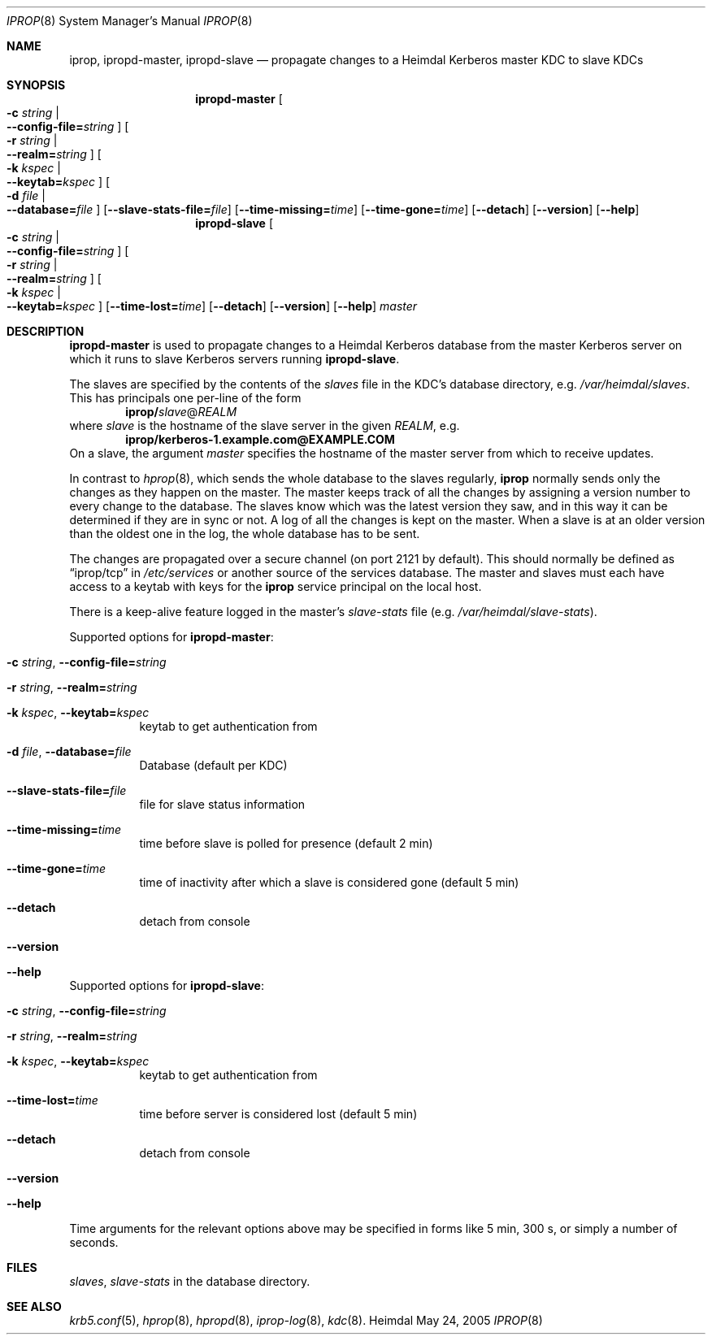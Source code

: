.\"	$NetBSD: iprop.8,v 1.1.1.1 2011/04/13 18:15:29 elric Exp $
.\"
.\" $Id: iprop.8,v 1.1.1.1 2011/04/13 18:15:29 elric Exp $
.\" 
.\" Copyright (c) 2005 Kungliga Tekniska Högskolan
.\" (Royal Institute of Technology, Stockholm, Sweden).
.\" All rights reserved. 
.\"
.\" Redistribution and use in source and binary forms, with or without 
.\" modification, are permitted provided that the following conditions 
.\" are met: 
.\"
.\" 1. Redistributions of source code must retain the above copyright 
.\"    notice, this list of conditions and the following disclaimer. 
.\"
.\" 2. Redistributions in binary form must reproduce the above copyright 
.\"    notice, this list of conditions and the following disclaimer in the 
.\"    documentation and/or other materials provided with the distribution. 
.\"
.\" 3. Neither the name of the Institute nor the names of its contributors 
.\"    may be used to endorse or promote products derived from this software 
.\"    without specific prior written permission. 
.\"
.\" THIS SOFTWARE IS PROVIDED BY THE INSTITUTE AND CONTRIBUTORS ``AS IS'' AND 
.\" ANY EXPRESS OR IMPLIED WARRANTIES, INCLUDING, BUT NOT LIMITED TO, THE 
.\" IMPLIED WARRANTIES OF MERCHANTABILITY AND FITNESS FOR A PARTICULAR PURPOSE 
.\" ARE DISCLAIMED.  IN NO EVENT SHALL THE INSTITUTE OR CONTRIBUTORS BE LIABLE 
.\" FOR ANY DIRECT, INDIRECT, INCIDENTAL, SPECIAL, EXEMPLARY, OR CONSEQUENTIAL 
.\" DAMAGES (INCLUDING, BUT NOT LIMITED TO, PROCUREMENT OF SUBSTITUTE GOODS 
.\" OR SERVICES; LOSS OF USE, DATA, OR PROFITS; OR BUSINESS INTERRUPTION) 
.\" HOWEVER CAUSED AND ON ANY THEORY OF LIABILITY, WHETHER IN CONTRACT, STRICT 
.\" LIABILITY, OR TORT (INCLUDING NEGLIGENCE OR OTHERWISE) ARISING IN ANY WAY 
.\" OUT OF THE USE OF THIS SOFTWARE, EVEN IF ADVISED OF THE POSSIBILITY OF 
.\" SUCH DAMAGE. 
.\"
.Dd May 24, 2005
.Dt IPROP 8
.Os Heimdal
.Sh NAME
.Nm iprop ,
.Nm ipropd-master ,
.Nm ipropd-slave
.Nd
propagate changes to a Heimdal Kerberos master KDC to slave KDCs
.Sh SYNOPSIS
.Nm ipropd-master
.Oo Fl c Ar string \*(Ba Xo
.Fl -config-file= Ns Ar string
.Xc
.Oc
.Oo Fl r Ar string \*(Ba Xo
.Fl -realm= Ns Ar string
.Xc
.Oc
.Oo Fl k Ar kspec \*(Ba Xo
.Fl -keytab= Ns Ar kspec
.Xc
.Oc
.Oo Fl d Ar file \*(Ba Xo
.Fl -database= Ns Ar file
.Xc
.Oc
.Op Fl -slave-stats-file= Ns Ar file
.Op Fl -time-missing= Ns Ar time
.Op Fl -time-gone= Ns Ar time
.Op Fl -detach
.Op Fl -version
.Op Fl -help
.Nm ipropd-slave
.Oo Fl c Ar string \*(Ba Xo
.Fl -config-file= Ns Ar string
.Xc
.Oc
.Oo Fl r Ar string \*(Ba Xo
.Fl -realm= Ns Ar string
.Xc
.Oc
.Oo Fl k Ar kspec \*(Ba Xo
.Fl -keytab= Ns Ar kspec
.Xc
.Oc
.Op Fl -time-lost= Ns Ar time
.Op Fl -detach
.Op Fl -version
.Op Fl -help
.Ar master
.Pp
.Sh DESCRIPTION
.Nm ipropd-master
is used to propagate changes to a Heimdal Kerberos database from the
master Kerberos server on which it runs to slave Kerberos servers
running
.Nm ipropd-slave .
.Pp
The slaves are specified by the contents of the
.Pa slaves
file in the KDC's database directory, e.g.\&
.Pa /var/heimdal/slaves .
This has principals one per-line of the form
.Dl iprop/ Ns Ar slave Ns @ Ns Ar REALM
where 
.Ar slave 
is the hostname of the slave server in the given 
.Ar REALM ,
e.g.\&
.Dl iprop/kerberos-1.example.com@EXAMPLE.COM
On a slave, the argument
.Fa master
specifies the hostname of the master server from which to receive updates.
.Pp
In contrast to
.Xr hprop 8 ,
which sends the whole database to the slaves regularly,
.Nm
normally sends only the changes as they happen on the master.  The
master keeps track of all the changes by assigning a version number to
every change to the database.  The slaves know which was the latest
version they saw, and in this way it can be determined if they are in
sync or not.  A log of all the changes is kept on the master.  When a
slave is at an older version than the oldest one in the log, the whole
database has to be sent.
.Pp
The changes are propagated over a secure channel (on port 2121 by
default).  This should normally be defined as
.Dq iprop/tcp
in
.Pa /etc/services
or another source of the services database.  The master and slaves
must each have access to a keytab with keys for the
.Nm iprop
service principal on the local host.
.Pp
There is a keep-alive feature logged in the master's
.Pa slave-stats
file (e.g.\&
.Pa /var/heimdal/slave-stats ) .
.Pp
Supported options for
.Nm ipropd-master :
.Bl -tag -width Ds
.It Xo
.Fl c Ar string ,
.Fl -config-file= Ns Ar string
.Xc
.It Xo
.Fl r Ar string ,
.Fl -realm= Ns Ar string
.Xc
.It Xo
.Fl k Ar kspec ,
.Fl -keytab= Ns Ar kspec
.Xc
keytab to get authentication from
.It Xo
.Fl d Ar file ,
.Fl -database= Ns Ar file
.Xc
Database (default per KDC)
.It Xo
.Fl -slave-stats-file= Ns Ar file
.Xc
file for slave status information
.It Xo
.Fl -time-missing= Ns Ar time
.Xc
time before slave is polled for presence (default 2 min)
.It Xo
.Fl -time-gone= Ns Ar time
.Xc
time of inactivity after which a slave is considered gone (default 5 min)
.It Xo
.Fl -detach
.Xc
detach from console
.It Xo
.Fl -version
.Xc
.It Xo
.Fl -help
.Xc
.El
.Pp
Supported options for
.Nm ipropd-slave :
.Bl -tag -width Ds
.It Xo
.Fl c Ar string ,
.Fl -config-file= Ns Ar string
.Xc
.It Xo
.Fl r Ar string ,
.Fl -realm= Ns Ar string
.Xc
.It Xo
.Fl k Ar kspec ,
.Fl -keytab= Ns Ar kspec
.Xc
keytab to get authentication from
.It Xo
.Fl -time-lost= Ns Ar time
.Xc
time before server is considered lost (default 5 min)
.It Xo
.Fl -detach
.Xc
detach from console
.It Xo
.Fl -version
.Xc
.It Xo
.Fl -help
.Xc
.El
Time arguments for the relevant options above may be specified in forms
like 5 min, 300 s, or simply a number of seconds.
.Sh FILES
.Pa slaves ,
.Pa slave-stats
in the database directory.
.Sh SEE ALSO
.Xr krb5.conf 5 , 
.Xr hprop 8 ,
.Xr hpropd 8 ,
.Xr iprop-log 8 ,
.Xr kdc 8 .
